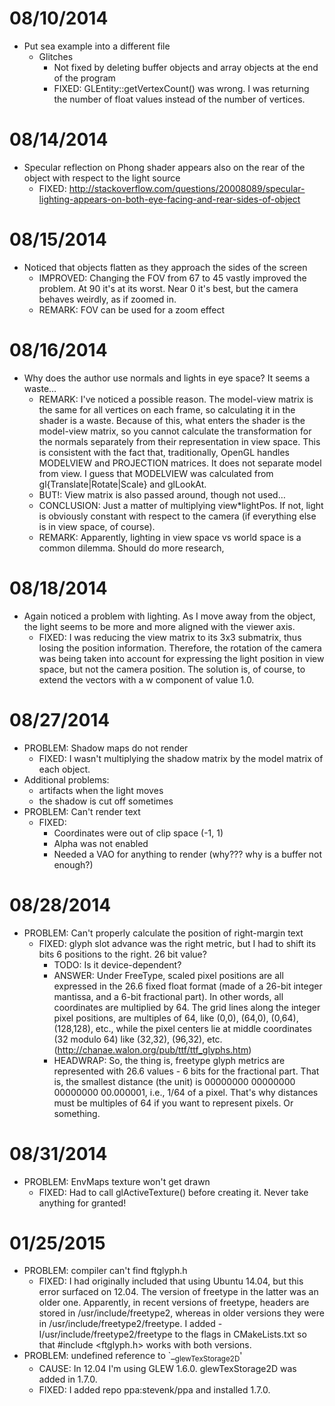
* 08/10/2014
- Put sea example into a different file
  - Glitches
    - Not fixed by deleting buffer objects and array objects at the end of the program
    - FIXED: GLEntity::getVertexCount() was wrong. I was returning the number of float values instead of the number of vertices.


* 08/14/2014
- Specular reflection on Phong shader appears also on the rear of the object with respect to the light source
  - FIXED: http://stackoverflow.com/questions/20008089/specular-lighting-appears-on-both-eye-facing-and-rear-sides-of-object



* 08/15/2014
- Noticed that objects flatten as they approach the sides of the screen
  - IMPROVED: Changing the FOV from 67 to 45 vastly improved the problem. At 90 it's at its worst. Near 0 it's best, but the camera behaves weirdly, as if zoomed in.
  - REMARK: FOV can be used for a zoom effect
* 08/16/2014
- Why does the author use normals and lights in eye space? It seems a waste...
  - REMARK: I've noticed a possible reason. The model-view matrix is the same for all vertices on each frame, so calculating it in the shader is a waste. Because of this, what enters the shader is the model-view matrix, so you cannot calculate the transformation for the normals separately from their representation in view space. This is consistent with the fact that, traditionally, OpenGL handles MODELVIEW and PROJECTION matrices. It does not separate model from view. I guess that MODELVIEW was calculated from gl{Translate|Rotate|Scale} and glLookAt.
  - BUT!: View matrix is also passed around, though not used...
  - CONCLUSION: Just a matter of multiplying view*lightPos. If not, light is obviously constant with respect to the camera (if everything else is in view space, of course).
  - REMARK: Apparently, lighting in view space vs world space is a common dilemma. Should do more research,



* 08/18/2014
- Again noticed a problem with lighting. As I move away from the object, the light seems to be more and more aligned with the viewer axis.
  - FIXED: I was reducing the view matrix to its 3x3 submatrix, thus losing the position information. Therefore, the rotation of the camera was being taken into account for expressing the light position in view space, but not the camera position. The solution is, of course, to extend the vectors with a w component of value 1.0.



* 08/27/2014
- PROBLEM: Shadow maps do not render
  - FIXED: I wasn't multiplying the shadow matrix by the model matrix of each object.
- Additional problems: 
  - artifacts when the light moves
  - the shadow is cut off sometimes

- PROBLEM: Can't render text
  - FIXED: 
    - Coordinates were out of clip space (-1, 1)
    - Alpha was not enabled
    - Needed a VAO for anything to render (why??? why is a buffer not enough?)


* 08/28/2014
- PROBLEM: Can't properly calculate the position of right-margin text
  - FIXED: glyph slot advance was the right metric, but I had to shift its bits 6 positions to the right. 26 bit value?
    - TODO: Is it device-dependent?
    - ANSWER:  Under FreeType, scaled pixel positions are all expressed in the 26.6 fixed float format (made of a 26-bit integer mantissa, and a 6-bit fractional part). In other words, all coordinates are multiplied by 64. The grid lines along the integer pixel positions, are multiples of 64, like (0,0), (64,0), (0,64), (128,128), etc., while the pixel centers lie at middle coordinates (32 modulo 64) like (32,32), (96,32), etc. (http://chanae.walon.org/pub/ttf/ttf_glyphs.htm)
    - HEADWRAP: So, the thing is, freetype glyph metrics are represented with 26.6 values - 6 bits for the fractional part. That is, the smallest distance (the unit) is 00000000 00000000 00000000 00.000001, i.e., 1/64 of a pixel. That's why distances must be multiples of 64 if you want to represent pixels. Or something.


* 08/31/2014
- PROBLEM: EnvMaps texture won't get drawn
  - FIXED: Had to call glActiveTexture() before creating it. Never take anything for granted!

* 01/25/2015 
- PROBLEM: compiler can't find ftglyph.h
  - FIXED: I had originally included that using Ubuntu 14.04, but this
    error surfaced on 12.04. The version of freetype in the latter was
    an older one. Apparently, in recent versions of freetype, headers
    are stored in /usr/include/freetype2, whereas in older versions they
    were in /usr/include/freetype2/freetype. I added
    -I/usr/include/freetype2/freetype to the flags in CMakeLists.txt
    so that #include <ftglyph.h> works with both versions.
- PROBLEM: undefined reference to `__glewTexStorage2D'
  - CAUSE: In 12.04 I'm using GLEW 1.6.0. glewTexStorage2D was added
    in 1.7.0.
  - FIXED: I added repo ppa:stevenk/ppa and installed 1.7.0.
